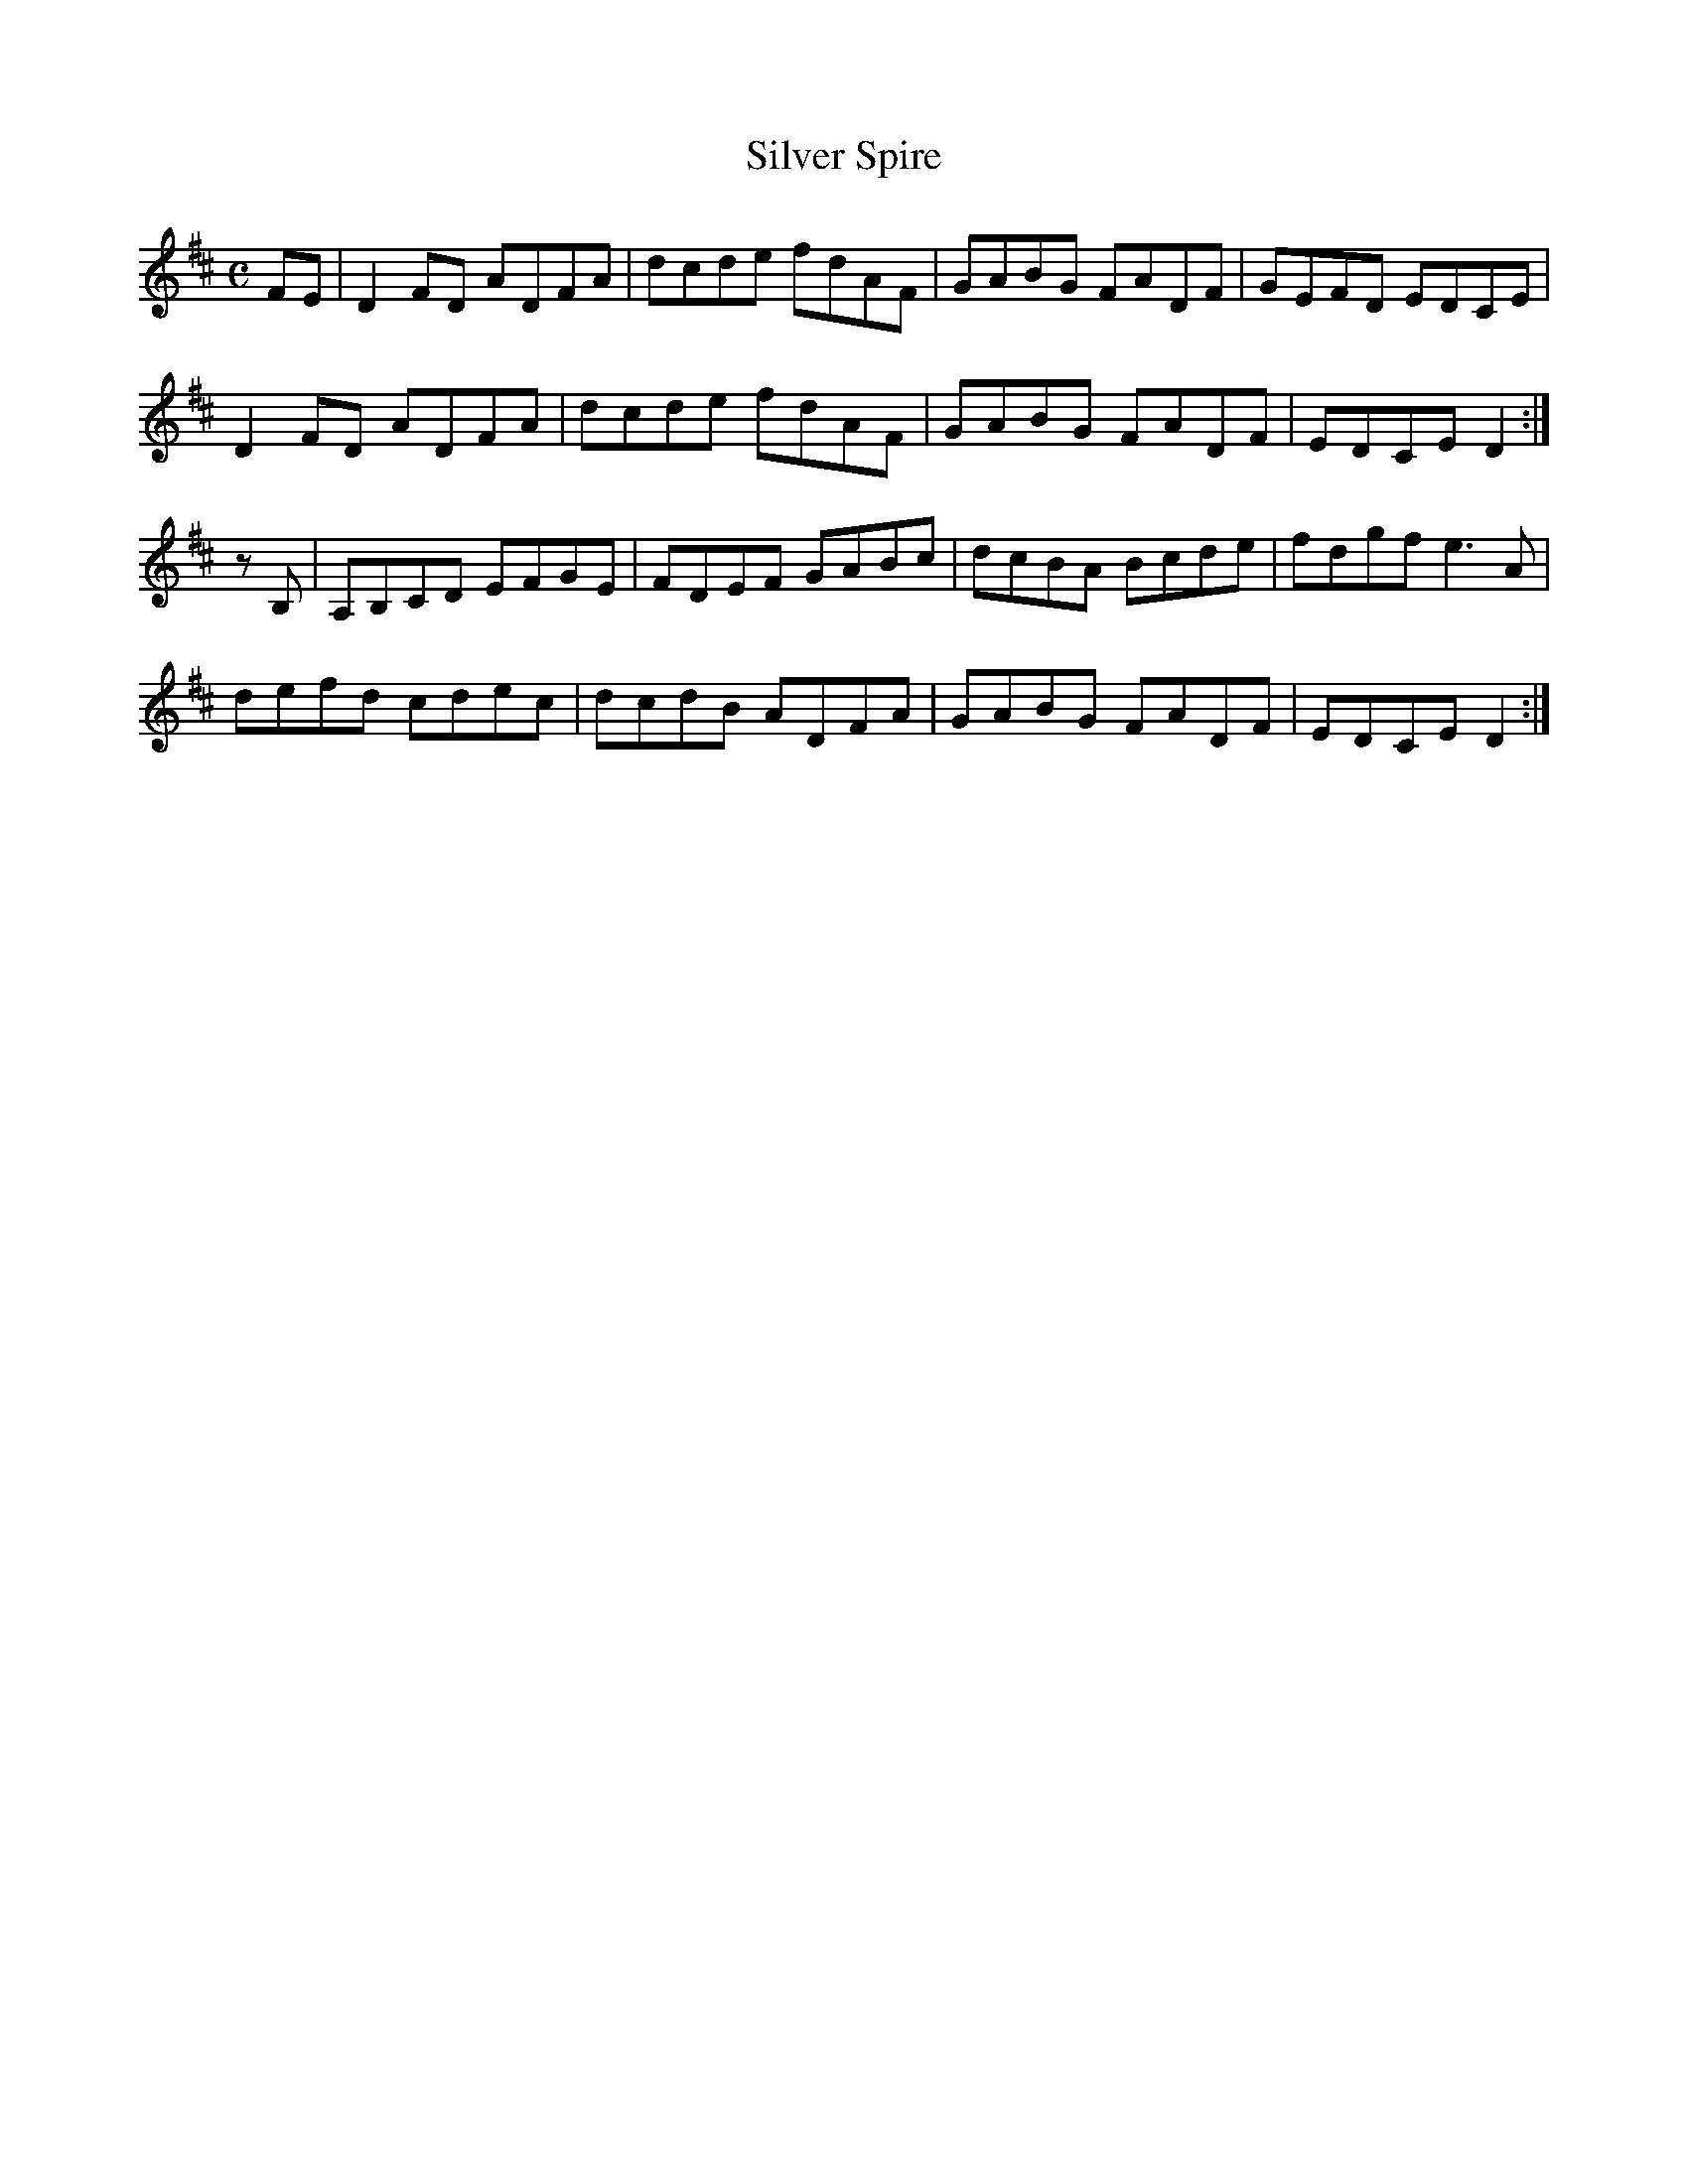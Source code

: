 X:335
T:Silver Spire
Z: id:dc-reel-312
M:C
L:1/8
K:D Major
FE|D2FD ADFA|dcde fdAF|GABG FADF|GEFD EDCE|!
D2FD ADFA|dcde fdAF|GABG FADF|EDCE D2:|!
zB,|A,B,CD EFGE|FDEF GABc|dcBA Bcde|fdgf e3A|!
defd cdec|dcdB ADFA|GABG FADF|EDCE D2:|!